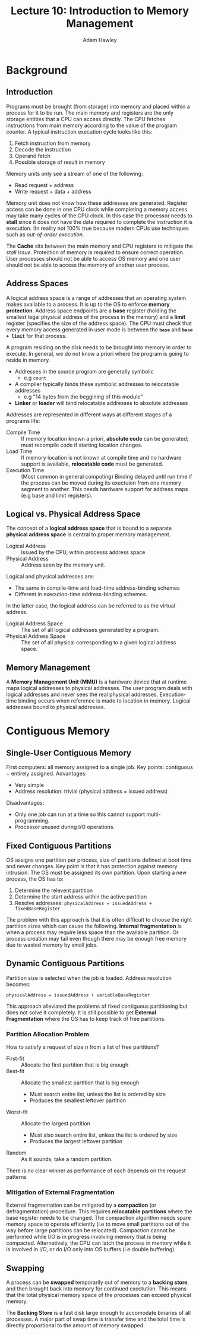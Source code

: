 #+TITLE: Lecture 10: Introduction to Memory Management
#+AUTHOR: Adam Hawley

* Background 
** Introduction
Programs must be brought (from storage) into memory and placed within a process for it to be run.
The main memory and registers are the only storage entities that a CPU can access directly.
The CPU fetches instructions from main memory according to the value of the program counter.
A typical instruction execution cycle looks like this:
1. Fetch instruction from memory
2. Decode the instruction
3. Operand fetch
4. Possible storage of result in memory

Memory units only see a stream of one of the following:
- Read request + address
- Write request + data + address
Memory unit does not know how these addresses are generated.
Register access can be done in one CPU clock while completing a memory access may take many cycles of the CPU clock.
In this case the processor needs to *stall* since it does not have the data required to complete the instruction it is execution.
(In reality not 100% true because modern CPUs use techniques such as /out-of-order execution/.

The *Cache* sits between the main memory and CPU registers to mitigate the /stall issue/.
Protection of memory is required to ensure correct operation.
User processes should not be able to access OS memory and one user should not be able to access the memory of another user process.

** Address Spaces
A logical address space is a range of addresses that an operating system makes available to a process.
It is up to the OS to enforce *memory protection*.
Address space endpoints are a *base* register (holding the smallest legal physical address of the process in the memory) and a *limit* register (specifies the size of the address space).
The CPU must check that every memory access generated in user mode is between the *~base~* and *~base + limit~* for that process.

A program residing on the disk needs to be brought into memory in order to execute.
In general, we do not know a priori where the program is going to reside in memory.

- Addresses  in the source program are generally symbolic
  + e.g ~count~
- A compiler typically binds these symbolic addresses to relocatable addresses
  + e.g "14 bytes from the beggining of this module"
- *Linker* or *loader* will bind relocatable addresses to absolute addresses
Addresses are represented in different ways at different stages of a programs life:
+ Compile Time :: If memory location known a priori, *absolute code* can be generated; must recompile code if starting location changes.
+ Load Time :: If memory location is not known at compile time and no hardware support is available, *relocatable code* must be generated.
+ Execution Time :: (Most common in general computing) Binding delayed until run time if the process can be moved during its exectuion from one memory segment to another. This needs hardware support for address maps (e.g base and limit registers).

** Logical vs. Physical Address Space 
The concept of a *logical address space* that is bound to a separate *physical address space* is central to proper memory management.
- Logical Address :: Issued by the CPU, within processs address space
- Physical Address :: Address seen by the memory unit.

Logical and physical addresses are:
- The same in compile-time and load-time address-binding schemes
- Different in execution-time address-binding schemes.
In the latter case, the logical address can be referred to as the virtual address.
- Logical Address Space :: The set of all logical addresses generated by a program.
- Physical Address Space :: The set of all physical corresponding to a given logical address space.

** Memory Management
A *Memory Management Unit (MMU)* is a hardware device that at runtime maps logical addresses to physical addresses.
The user program deals with logical addresses and never sees the real physical addresses.
Execution-time binding occurs when reference is made to location in memory.
Logical addresses bound to physical addresses.

* Contiguous Memory
** Single-User Contiguous Memory
First computers: all memory assigned to a single job.
Key points: contiguous + entirely assigned.
Advantages:
- Very simple
- Address resolution: trivial (physical address = issued address)
Disadvantages:
- Only one job can run at a time so this cannot support multi-programming.
- Processor unused during I/O operations.

** Fixed Contiguous Partitions
OS assigns one partition per process, size of partitions defined at boot time and never changes.
Key point is that it has protection against memory intrusion.
The OS must be assigned its own partition.
Upon starting a new process, the OS has to:
1. Determine the relevent partition
2. Determine the start address within the active partition
3. Resolve addresses: ~physicalAddress = issuedAddress + fixedBaseRegister~
The problem with this approach is that it is often difficult to choose the right partition sizes which can cause the following.
*Internal fragmentation* is when a process may require less space than the available partition.
Or process creation may fail even though there may be enough free memory due to wasted memory by small jobs.

** Dynamic Contiguous Partitions
Partition size is selected when the job is loaded.
Address resolution becomes: 

~physicalAddress = issuedAddress + variableBaseRegister~

This approach alleviated the problems of fixed contiguous partitioning but does not solve it completely.
It is still possible to get *External Fragmentation* where the OS has to keep track of free partitions.

*** Partition Allocation Problem
How to satisfy a request of size /n/ from a list of free partitions?
- First-fit :: Allocate the first partition that is big enough
- Best-fit :: Allocate the smallest partition that is big enough
  + Must search entire list, unless the list is ordered by size
  + Produces the smallest leftover partition
- Worst-fit :: Allocate the largest partition
  + Must also search entire list, unless the list is ordered by size
  + Produces the largest leftover partition
- Random :: As it sounds, take a random partition.
There is no clear winner as performance of each depends on the request patterns

*** Mitigation of External Fragmentation
External fragmentation can be mitigated by a *compaction* (or defragmentation) procedure.
This requires *relocatable partitions* where the base register needs to be changed.
The compaction algorithm needs spare memory space to operate efficiently (i.e to move small partitions out of the way before large partitions can be relocated).
Compaction cannot be performed while I/O is in progress involving memory that is being compacted.
Alternatively, the CPU can latch the process in memory while it is involved in I/O, or do I/O only into OS buffers (i.e double buffering).
** Swapping
A process can be *swapped* temporarily out of memory to a *backing store*, and then brought back into memory for continued exectution.
This means that the total physical memory space of the processes can exceed physical memory.

The *Backing Store* is a fast disk large enough to accomodate binaries of all processes.
A major part of swap time is transfer time and the total time is directly proportional to the amount of memory swapped.
